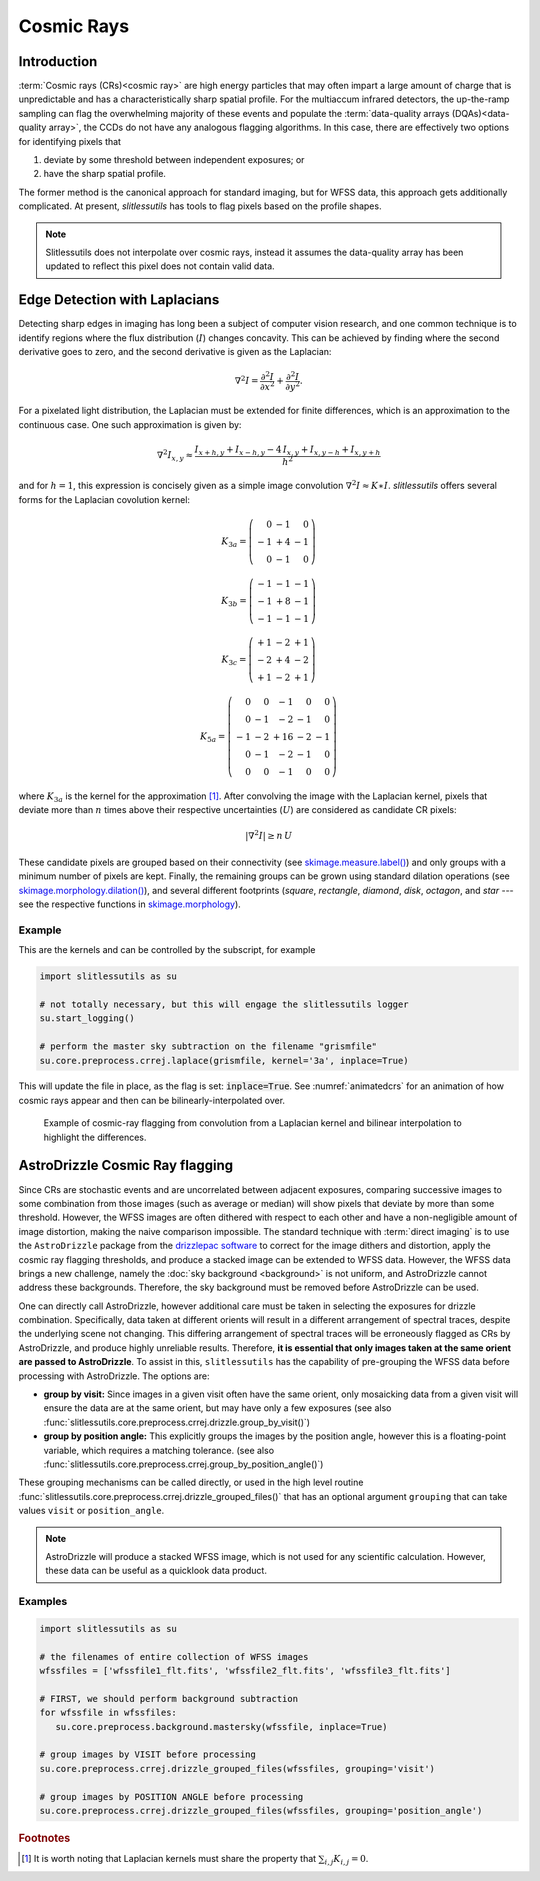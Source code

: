 .. _cosmicrays:

Cosmic Rays
===========

Introduction
------------

:term:`Cosmic rays (CRs)<cosmic ray>` are high energy particles that may often impart a large amount of charge that is unpredictable and has a characteristically sharp spatial profile.  For the multiaccum infrared detectors, the up-the-ramp sampling can flag the overwhelming majority of these events and populate the :term:`data-quality arrays (DQAs)<data-quality array>`, the CCDs do not have any analogous flagging algorithms.  In this case, there are effectively two options for identifying pixels that

#. deviate by some threshold between independent exposures; or

#. have the sharp spatial profile.

The former method is the canonical approach for standard imaging, but for WFSS data, this approach gets additionally complicated. At present, `slitlessutils` has tools to flag pixels based on the profile shapes.

.. note::
   Slitlessutils does not interpolate over cosmic rays, instead it assumes the data-quality array has been updated to reflect this pixel does not contain valid data.


Edge Detection with Laplacians
------------------------------

Detecting sharp edges in imaging has long been a subject of computer vision research, and one common technique is to identify regions where the flux distribution (:math:`I`) changes concavity.  This can be achieved by finding where the second derivative goes to zero, and the second derivative is given as the Laplacian:

.. math::
   \nabla^2 I = \frac{\partial^2 I}{\partial x^2}+\frac{\partial^2 I}{\partial y^2}.

For a pixelated light distribution, the Laplacian must be extended for finite differences, which is an approximation to the continuous case.  One such approximation is given by:

.. math::
   \nabla^2 I_{x,y} \approx \frac{I_{x+h,y}+I_{x-h,y}-4\,I_{x,y}+I_{x,y-h}+I_{x,y+h}}{h^2}

and for :math:`h=1`, this expression is concisely given as a simple image convolution :math:`\nabla^2 I \approx K \ast I`.  `slitlessutils` offers several forms for the Laplacian covolution kernel:

.. math::
   
   K_{3a} = \left(\begin{array}{rrr}  0 & -1 &  0 \\
   -1 & +4 & -1 \\
    0 & -1 &  0 \end{array}\right)

   K_{3b} = \left(\begin{array}{rrr} -1 & -1 & -1 \\
   -1 & +8 & -1 \\
   -1 & -1 &  -1 \end{array}\right)


   K_{3c} = \left(\begin{array}{rrr} +1 & -2 & +1 \\
   -2 & +4 & -2 \\
   +1 & -2 & +1 \end{array}\right)

   K_{5a} = \left(\begin{array}{rrrrr}  0 &  0 & -1 &  0 &  0 \\
    0 & -1 & -2 & -1 &  0 \\
   -1 & -2 & +16 & -2 & -1 \\
    0 & -1 & -2 & -1 &  0 \\
    0 &  0 & -1 &  0 &  0 \end{array}\right)

where :math:`K_{3a}` is the kernel for the approximation [#f1]_.  After convolving the image with the Laplacian kernel, pixels that deviate more than :math:`n` times above their respective uncertainties (:math:`U`) are considered as candidate CR pixels:

.. math::
   \left|\nabla^2 I\right| \geq n\, U

These candidate pixels are grouped based on their connectivity (see `skimage.measure.label() <https://scikit-image.org/docs/stable/api/skimage.morphology.html#skimage.morphology.label>`_) and only groups with a minimum number of pixels are kept.  Finally, the remaining groups can be grown using standard dilation operations (see `skimage.morphology.dilation() <https://scikit-image.org/docs/stable/api/skimage.morphology.html#skimage.morphology.dilation>`_), and several different footprints (`square`, `rectangle`, `diamond`, `disk`, `octagon`, and `star` --- see the respective functions in `skimage.morphology <https://scikit-image.org/docs/stable/api/skimage.morphology.html>`_).



Example
~~~~~~~
    
This are the kernels and can be controlled by the subscript, for example

.. code:: python
   	  
   import slitlessutils as su

   # not totally necessary, but this will engage the slitlessutils logger
   su.start_logging()

   # perform the master sky subtraction on the filename "grismfile"
   su.core.preprocess.crrej.laplace(grismfile, kernel='3a', inplace=True)

This will update the file in place, as the flag is set: :code:`inplace=True`.  See :numref:`animatedcrs` for an animation of how cosmic rays appear and then can be bilinearly-interpolated over.


.. _animatedcrs:
.. figure:: images/cr_animation.gif
   :width: 600
   :alt: Example for cosmic ray flagging and interpolation from convolution from a Laplacian kernel.

   Example of cosmic-ray flagging from convolution from a Laplacian kernel and bilinear interpolation to highlight the differences.

      
AstroDrizzle Cosmic Ray flagging
--------------------------------

Since CRs are stochastic events and are uncorrelated between adjacent exposures, comparing successive images to some combination from those images (such as average or median) will show pixels that deviate by more than some threshold.  However, the WFSS images are often dithered with respect to each other and have a non-negligible amount of image distortion, making the naive comparison impossible.  The standard technique with :term:`direct imaging` is to use the ``AstroDrizzle`` package from the `drizzlepac software <https://drizzlepac.readthedocs.io/en/latest/>`_ to correct for the image dithers and distortion, apply the cosmic ray flagging thresholds, and produce a stacked image can be extended to WFSS data.  However, the WFSS data brings a new challenge, namely the :doc:`sky background <background>` is not uniform, and AstroDrizzle cannot address these backgrounds.  Therefore, the sky background must be removed before AstroDrizzle can be used.

One can directly call AstroDrizzle, however additional care must be taken in selecting the exposures for drizzle combination.  Specifically, data taken at different orients will result in a different arrangement of spectral traces, despite the underlying scene not changing.  This differing arrangement of spectral traces will be erroneously flagged as CRs by AstroDrizzle, and produce highly unreliable results.  Therefore, **it is essential that only images taken at the same orient are passed to AstroDrizzle**.  To assist in this, ``slitlessutils`` has the capability of pre-grouping the WFSS data before processing with AstroDrizzle. The options are:

* **group by visit:** Since images in a given visit often have the same orient, only mosaicking data from a given visit will ensure the data are at the same orient, but may have only a few exposures (see also :func:`slitlessutils.core.preprocess.crrej.drizzle.group_by_visit()`)

* **group by position angle:** This explicitly groups the images by the position angle, however this is a floating-point variable, which requires a matching tolerance.  (see also :func:`slitlessutils.core.preprocess.crrej.group_by_position_angle()`)

These grouping mechanisms can be called directly, or used in the high level routine :func:`slitlessutils.core.preprocess.crrej.drizzle_grouped_files()` that has an optional argument ``grouping`` that can take values ``visit`` or ``position_angle``.

.. note::
   AstroDrizzle will produce a stacked WFSS image, which is not used for any scientific calculation.  However, these data can be useful as a quicklook data product.


Examples
~~~~~~~~

.. code:: python

   import slitlessutils as su

   # the filenames of entire collection of WFSS images
   wfssfiles = ['wfssfile1_flt.fits', 'wfssfile2_flt.fits', 'wfssfile3_flt.fits']

   # FIRST, we should perform background subtraction
   for wfssfile in wfssfiles:
      su.core.preprocess.background.mastersky(wfssfile, inplace=True)

   # group images by VISIT before processing
   su.core.preprocess.crrej.drizzle_grouped_files(wfssfiles, grouping='visit')

   # group images by POSITION ANGLE before processing
   su.core.preprocess.crrej.drizzle_grouped_files(wfssfiles, grouping='position_angle')


.. rubric:: Footnotes
.. [#f1] It is worth noting that Laplacian kernels must share the
	 property that :math:`\sum_{i,j}K_{i,j}=0`.

